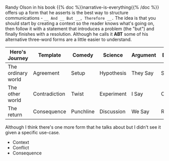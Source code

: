 #+BEGIN_COMMENT
.. title: ABT Narrative Template
.. slug: abt-narrative-template
.. date: 2020-09-04 17:08:00 UTC-07:00
.. tags: slipnote,story
.. category: Story
.. link: 
.. description: The And-But-Therefore Template
.. type: text
.. status: 
.. updated: 

#+END_COMMENT
Randy Olson in his book {{% doc %}}narrative-is-everything{{% /doc %}} offers up a form that he asserts is the best way to structure communications - =__ And __ But __, Therefore __.= The idea is that you should start by creating a context so the reader knows what's going on, then follow it with a statement that introduces a problem (the "but") and finally finishes with a resolution. Although he calls it *ABT* some of his alternative three-word forms are a little easier to understand.

| Hero's Journey     | Template      | Comedy    | Science    | Argument | Business   |
|--------------------+---------------+-----------+------------+----------+------------|
| The ordinary world | Agreement     | Setup     | Hypothesis | They Say | Situation  |
| The other world    | Contradiction | Twist     | Experiment | I Say    | Conflict   |
| The return         | Consequence   | Punchline | Discussion | We Say   | Resolution |


Although I think there's one more form that he talks about but I didn't see it given a specific use-case.

 - Context    
 - Conflict  
 - Consequence

